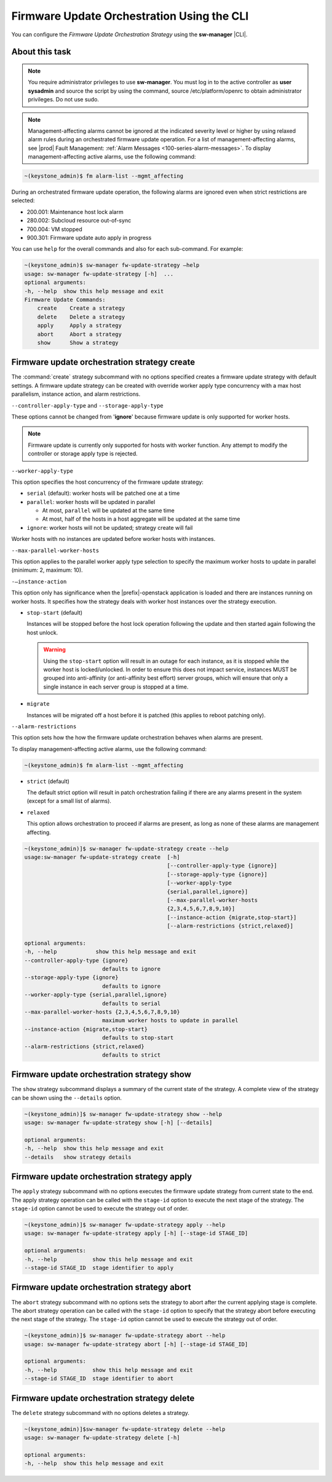 
.. tsr1590164474201
.. _firmware-update-orchestration-using-the-cli:

===========================================
Firmware Update Orchestration Using the CLI
===========================================

You can configure the *Firmware Update Orchestration Strategy* using the
**sw-manager** |CLI|.

---------------
About this task
---------------

.. note::
    You require administrator privileges to use **sw-manager**. You must log in
    to the active controller as **user sysadmin** and source the script by
    using the command, source /etc/platform/openrc to obtain administrator
    privileges. Do not use sudo.

.. note::
    Management-affecting alarms cannot be ignored at the indicated severity
    level or higher by using relaxed alarm rules during an orchestrated
    firmware update operation. For a list of management-affecting alarms, see
    |prod| Fault Management: :ref:`Alarm Messages
    <100-series-alarm-messages>`. To display management-affecting active
    alarms, use the following command:

.. code-block:: none

    ~(keystone_admin)$ fm alarm-list --mgmt_affecting

During an orchestrated firmware update operation, the following alarms are
ignored even when strict restrictions are selected:

.. _tsr1590164474201-ul-hq4-nkt-tlb:

-   200.001: Maintenance host lock alarm

-   280.002: Subcloud resource out-of-sync

-   700.004: VM stopped

-   900.301: Firmware update auto apply in progress

You can use ``help`` for the overall commands and also for each sub-command. For
example:

.. code-block:: none

    ~(keystone_admin)$ sw-manager fw-update-strategy –help
    usage: sw-manager fw-update-strategy [-h]  ...
    optional arguments:
    -h, --help  show this help message and exit
    Firmware Update Commands:
        create    Create a strategy
        delete    Delete a strategy
        apply     Apply a strategy
        abort     Abort a strategy
        show      Show a strategy

.. _tsr1590164474201-section-edz-4p5-tlb:

---------------------------------------------
Firmware update orchestration strategy create
---------------------------------------------

The :command:`create` strategy subcommand with no options specified creates a
firmware update strategy with default settings. A firmware update strategy can
be created with override worker apply type concurrency with a max host
parallelism, instance action, and alarm restrictions.

``--controller-apply-type`` and ``--storage-apply-type``

These options cannot be changed from '**ignore**' because firmware update
is only supported for worker hosts.

.. note::
    Firmware update is currently only supported for hosts with worker
    function. Any attempt to modify the controller or storage apply type is
    rejected.

``--worker-apply-type``

This option specifies the host concurrency of the firmware update strategy:

-   ``serial`` \(default\): worker hosts will be patched one at a time

-   ``parallel``: worker hosts will be updated in parallel

    -   At most, ``parallel`` will be updated at the same time

    -   At most, half of the hosts in a host aggregate will be updated at the
        same time

-   ``ignore``: worker hosts will not be updated; strategy create will fail

Worker hosts with no instances are updated before worker hosts with instances.

``--max-parallel-worker-hosts``

This option applies to the parallel worker apply type selection to specify
the maximum worker hosts to update in parallel \(minimum: 2, maximum: 10\).

``-–instance-action``

This option only has significance when the |prefix|-openstack application is
loaded and there are instances running on worker hosts. It specifies how
the strategy deals with worker host instances over the strategy execution.

-   ``stop-start`` (default)

    Instances will be stopped before the host lock operation following the
    update and then started again following the host unlock.

    .. warning::
        Using the ``stop-start`` option will result in an outage for each
        instance, as it is stopped while the worker host is locked/unlocked. In
        order to ensure this does not impact service, instances MUST be grouped
        into anti-affinity \(or anti-affinity best effort\) server groups,
        which will ensure that only a single instance in each server group is
        stopped at a time.

-   ``migrate``

    Instances will be migrated off a host before it is patched \(this applies
    to reboot patching only\).

``--alarm-restrictions``

This option sets how the how the firmware update orchestration behaves when
alarms are present.

To display management-affecting active alarms, use the following command:

.. code-block:: none

    ~(keystone_admin)$ fm alarm-list --mgmt_affecting

-   ``strict`` (default)

    The default strict option will result in patch orchestration failing if
    there are any alarms present in the system \(except for a small list of
    alarms\).

-   ``relaxed``

    This option allows orchestration to proceed if alarms are present, as long
    as none of these alarms are management affecting.

.. code-block:: none

    ~(keystone_admin)]$ sw-manager fw-update-strategy create --help
    usage:sw-manager fw-update-strategy create  [-h]
                                                [--controller-apply-type {ignore}]
                                                [--storage-apply-type {ignore}]
                                                [--worker-apply-type
                                                {serial,parallel,ignore}]
                                                [--max-parallel-worker-hosts
                                                {2,3,4,5,6,7,8,9,10}]
                                                [--instance-action {migrate,stop-start}]
                                                [--alarm-restrictions {strict,relaxed}]

    optional arguments:
    -h, --help            show this help message and exit
    --controller-apply-type {ignore}
                            defaults to ignore
    --storage-apply-type {ignore}
                            defaults to ignore
    --worker-apply-type {serial,parallel,ignore}
                            defaults to serial
    --max-parallel-worker-hosts {2,3,4,5,6,7,8,9,10}
                            maximum worker hosts to update in parallel
    --instance-action {migrate,stop-start}
                            defaults to stop-start
    --alarm-restrictions {strict,relaxed}
                            defaults to strict


.. _tsr1590164474201-section-l3x-wr5-tlb:

-------------------------------------------
Firmware update orchestration strategy show
-------------------------------------------

The ``show`` strategy subcommand displays a summary of the current state
of the strategy. A complete view of the strategy can be shown using the
``--details`` option.

.. code-block:: none

    ~(keystone_admin)]$ sw-manager fw-update-strategy show --help
    usage: sw-manager fw-update-strategy show [-h] [--details]

    optional arguments:
    -h, --help  show this help message and exit
    --details   show strategy details

.. _tsr1590164474201-section-ecp-2s5-tlb:

--------------------------------------------
Firmware update orchestration strategy apply
--------------------------------------------

The ``apply`` strategy subcommand with no options executes the firmware
update strategy from current state to the end. The apply strategy operation can
be called with the ``stage-id`` option to execute the next stage of the
strategy. The ``stage-id`` option cannot be used to execute the strategy out of
order.

.. code-block:: none

    ~(keystone_admin)]$ sw-manager fw-update-strategy apply --help
    usage: sw-manager fw-update-strategy apply [-h] [--stage-id STAGE_ID]

    optional arguments:
    -h, --help           show this help message and exit
    --stage-id STAGE_ID  stage identifier to apply

.. _tsr1590164474201-section-lmp-ks5-tlb:

--------------------------------------------
Firmware update orchestration strategy abort
--------------------------------------------

The ``abort`` strategy subcommand with no options sets the strategy to abort
after the current applying stage is complete. The abort strategy operation can
be called with the ``stage-id`` option to specify that the strategy abort
before executing the next stage of the strategy. The ``stage-id`` option cannot
be used to execute the strategy out of order.

.. code-block:: none

    ~(keystone_admin)]$ sw-manager fw-update-strategy abort --help
    usage: sw-manager fw-update-strategy abort [-h] [--stage-id STAGE_ID]

    optional arguments:
    -h, --help           show this help message and exit
    --stage-id STAGE_ID  stage identifier to abort

.. _tsr1590164474201-section-z5b-qs5-tlb:

---------------------------------------------
Firmware update orchestration strategy delete
---------------------------------------------

The ``delete`` strategy subcommand with no options deletes a strategy.

.. code-block:: none

    ~(keystone_admin)]$sw-manager fw-update-strategy delete --help
    usage: sw-manager fw-update-strategy delete [-h]

    optional arguments:
    -h, --help  show this help message and exit

